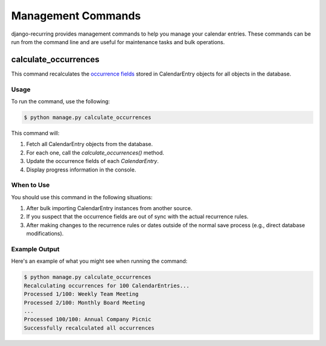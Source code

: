 ====================
Management Commands
====================

django-recurring provides management commands to help you manage your calendar entries. These commands can be run from the command line and are useful for maintenance tasks and bulk operations.

calculate_occurrences
-----------------------

This command recalculates the `occurrence fields <https://django-recurring.readthedocs.io/en/latest/recurring.html#recurring.models.CalendarEntry.calculate_occurrences>`_ stored in CalendarEntry objects for all objects in the database.

Usage
^^^^^

To run the command, use the following:

.. code-block:: console

    $ python manage.py calculate_occurrences

This command will:

1. Fetch all CalendarEntry objects from the database.
2. For each one, call the `calculate_occurrences()` method.
3. Update the occurrence fields of each `CalendarEntry`.
4. Display progress information in the console.

When to Use
^^^^^^^^^^^

You should use this command in the following situations:

1. After bulk importing CalendarEntry instances from another source.
2. If you suspect that the occurrence fields are out of sync with the actual recurrence rules.
3. After making changes to the recurrence rules or dates outside of the normal save process (e.g., direct database modifications).

Example Output
^^^^^^^^^^^^^^

Here's an example of what you might see when running the command:

.. code-block:: console

    $ python manage.py calculate_occurrences
    Recalculating occurrences for 100 CalendarEntries...
    Processed 1/100: Weekly Team Meeting
    Processed 2/100: Monthly Board Meeting
    ...
    Processed 100/100: Annual Company Picnic
    Successfully recalculated all occurrences
